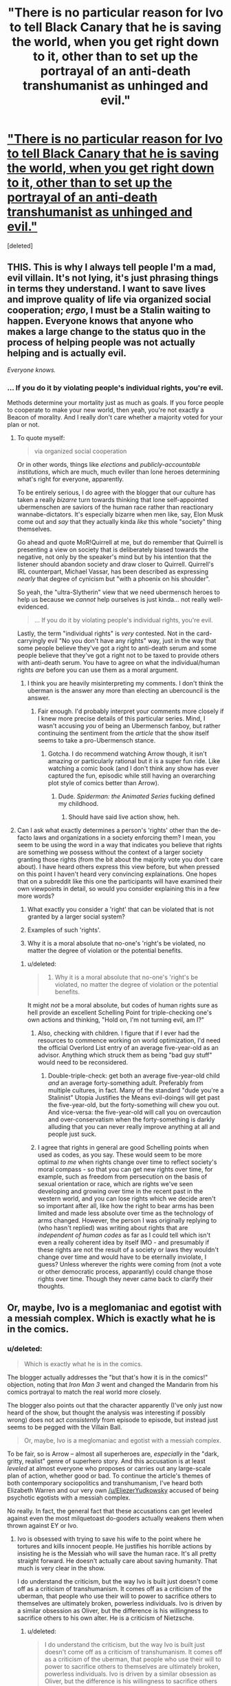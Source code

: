 #+TITLE: "There is no particular reason for Ivo to tell Black Canary that he is saving the world, when you get right down to it, other than to set up the portrayal of an anti-death transhumanist as unhinged and evil."

* [[http://stormingtheivorytower.blogspot.co.il/2014/03/love-me-im-liberal-arrow-and-faux.html]["There is no particular reason for Ivo to tell Black Canary that he is saving the world, when you get right down to it, other than to set up the portrayal of an anti-death transhumanist as unhinged and evil."]]
:PROPERTIES:
:Score: 11
:DateUnix: 1395236532.0
:DateShort: 2014-Mar-19
:END:
[deleted]


** THIS. This is why I always tell people I'm a mad, evil villain. It's not lying, it's just phrasing things in terms they understand. I want to save lives and improve quality of life via organized social cooperation; /ergo/, I must be a Stalin waiting to happen. Everyone knows that anyone who makes a large change to the status quo in the process of helping people was not actually helping and is actually evil.

/Everyone knows./
:PROPERTIES:
:Score: 4
:DateUnix: 1395237103.0
:DateShort: 2014-Mar-19
:END:

*** ... If you do it by violating people's individual rights, you're evil.

Methods determine your mortality just as much as goals. If you force people to cooperate to make your new world, then yeah, you're not exactly a Beacon of morality. And I really don't care whether a majority voted for your plan or not.
:PROPERTIES:
:Author: logrusmage
:Score: 3
:DateUnix: 1395239002.0
:DateShort: 2014-Mar-19
:END:

**** To quote myself:

#+begin_quote
  via organized social cooperation
#+end_quote

Or in other words, things like /elections/ and /publicly-accountable institutions/, which are much, much eviller than lone heroes determining what's right for everyone, apparently.

To be entirely serious, I do agree with the blogger that our culture has taken a really /bizarre/ turn towards thinking that lone self-appointed ubermenschen are saviors of the human race rather than reactionary wannabe-dictators. It's especially bizarre when men like, say, Elon Musk come out and /say/ that they actually kinda /like/ this whole "society" thing themselves.

Go ahead and quote MoR!Quirrell at me, but do remember that Quirrell is presenting a view on society that is deliberately biased towards the negative, not only by the speaker's mind but by his intention that the listener should abandon society and draw closer to Quirrell. Quirrell's IRL counterpart, Michael Vassar, has been described as expressing /nearly/ that degree of cynicism but "with a phoenix on his shoulder".

So yeah, the "ultra-Slytherin" view that we need ubermensch heroes to help us because we /cannot/ help ourselves is just kinda... not really well-evidenced.

#+begin_quote
  ... If you do it by violating people's individual rights, you're evil.
#+end_quote

Lastly, the term "individual rights" is /very/ contested. Not in the card-carryingly evil "No you don't have any rights" way, just in the way that some people believe they've got a right to anti-death serum and some people believe that they've got a right not to be taxed to provide others with anti-death serum. You have to agree on what the individual/human rights /are/ before you can use them as a moral argument.
:PROPERTIES:
:Score: 3
:DateUnix: 1395239544.0
:DateShort: 2014-Mar-19
:END:

***** I think you are heavily misinterpreting my comments. I don't think the uberman is the answer any more than electing an ubercouncil is the answer.
:PROPERTIES:
:Author: logrusmage
:Score: 3
:DateUnix: 1395240003.0
:DateShort: 2014-Mar-19
:END:

****** Fair enough. I'd probably interpret your comments more closely if I knew more precise details of this particular series. Mind, I wasn't accusing /you/ of being an Ubermensch fanboy, but rather continuing the sentiment from the /article/ that the show itself seems to take a pro-Ubermensch stance.
:PROPERTIES:
:Score: 1
:DateUnix: 1395240116.0
:DateShort: 2014-Mar-19
:END:

******* Gotcha. I do recommend watching Arrow though, it isn't amazing or particularly rational but it is a super fun ride. Like watching a comic book (and I don't think any show has ever captured the fun, episodic while still having an overarching plot style of comics better than Arrow).
:PROPERTIES:
:Author: logrusmage
:Score: 2
:DateUnix: 1395240300.0
:DateShort: 2014-Mar-19
:END:

******** Dude. /Spiderman: the Animated Series/ fucking defined my childhood.
:PROPERTIES:
:Score: 1
:DateUnix: 1395249109.0
:DateShort: 2014-Mar-19
:END:

********* Should have said live action show, heh.
:PROPERTIES:
:Author: logrusmage
:Score: 2
:DateUnix: 1395250743.0
:DateShort: 2014-Mar-19
:END:


**** Can I ask what exactly determines a person's 'rights' other than the de-facto laws and organizations in a society enforcing them? I mean, you seem to be using the word in a way that indicates you believe that rights are something we possess without the context of a larger society granting those rights (from the bit about the majority vote you don't care about). I have heard others express this view before, but when pressed on this point I haven't heard very convincing explainations. One hopes that on a subreddit like this one the participants will have examined their own viewpoints in detail, so would you consider explaining this in a few more words?

1) What exactly you consider a 'right' that can be violated that is not granted by a larger social system?

2) Examples of such 'rights'.

3) Why it is a moral absolute that no-one's 'right's be violated, no matter the degree of violation or the potential benefits.
:PROPERTIES:
:Author: Escapement
:Score: 1
:DateUnix: 1395282477.0
:DateShort: 2014-Mar-20
:END:

***** u/deleted:
#+begin_quote
  3) Why it is a moral absolute that no-one's 'right's be violated, no matter the degree of violation or the potential benefits.
#+end_quote

It might /not/ be a moral absolute, but codes of human rights sure as hell provide an excellent Schelling Point for triple-checking one's own actions and thinking, "Hold on, I'm not turning evil, am I?"
:PROPERTIES:
:Score: 2
:DateUnix: 1395298700.0
:DateShort: 2014-Mar-20
:END:

****** Also, checking with children. I figure that if I ever had the resources to commence working on world optimization, I'd need the official Overlord List entry of an average five-year-old as an advisor. Anything which struck them as being "bad guy stuff" would need to be reconsidered.
:PROPERTIES:
:Author: Geminii27
:Score: 1
:DateUnix: 1395302199.0
:DateShort: 2014-Mar-20
:END:

******* Double-triple-check: get both an average five-year-old child /and/ an average forty-something adult. Preferably from multiple cultures, in fact. Many of the standard "dude you're a Stalinist" Utopia Justifies the Means evil-doings will get past the five-year-old, but the forty-something will chew you out. And vice-versa: the five-year-old will call you on overcaution and over-conservatism when the forty-something is darkly alluding that you can never really improve anything at all and people just suck.
:PROPERTIES:
:Score: 3
:DateUnix: 1395303428.0
:DateShort: 2014-Mar-20
:END:


****** I agree that rights in general are good Schelling points when used as codes, as you say. These would seem to be more optimal /to me/ when rights change over time to reflect society's moral compass - so that you can get new rights over time, for example, such as freedom from persecution on the basis of sexual orientation or race, which are rights we've seen developing and growing over time in the recent past in the western world, and you can lose rights which we decide aren't so important after all, like how the right to bear arms has been limited and made less absolute over time as the technology of arms changed. However, the person I was originally replying to (who hasn't replied) was writing about rights that are /independent of human codes/ as far as I could tell which isn't even a really coherent idea by itself IMO - and presumably if these rights are not the result of a society or laws they wouldn't change over time and would have to be eternally inviolate, I guess? Unless wherever the rights were coming from (not a vote or other democratic process, apparantly) could change those rights over time. Though they never came back to clarify their thoughts.
:PROPERTIES:
:Author: Escapement
:Score: 1
:DateUnix: 1395322651.0
:DateShort: 2014-Mar-20
:END:


** Or, maybe, Ivo is a meglomaniac and egotist with a messiah complex. Which is exactly what he is in the comics.
:PROPERTIES:
:Author: logrusmage
:Score: 3
:DateUnix: 1395239063.0
:DateShort: 2014-Mar-19
:END:

*** u/deleted:
#+begin_quote
  Which is exactly what he is in the comics.
#+end_quote

The blogger actually addresses the "but that's how it is in the comics!" objection, noting that /Iron Man 3/ went and changed the Mandarin from his comics portrayal to match the real world more closely.

The blogger also points out that the character apparently (I've only just now heard of the show, but thought the analysis was interesting if possibly wrong) does not act /consistently/ from episode to episode, but instead just seems to be pegged with the Villain Ball.

#+begin_quote
  Or, maybe, Ivo is a meglomaniac and egotist with a messiah complex.
#+end_quote

To be fair, so is Arrow -- almost all superheroes are, /especially/ in the "dark, gritty, realist" genre of superhero story. And this accusation is at least /leveled/ at almost everyone who proposes or carries out any large-scale plan of action, whether good or bad. To continue the article's themes of both contemporary sociopolitics and transhumanism, I've heard both Elizabeth Warren and our very own [[/u/EliezerYudkowsky]] accused of being psychotic egotists with a messiah complex.

No really. In fact, the general fact that these accusations can get leveled against even the most milquetoast do-gooders actually weakens them when thrown against EY or Ivo.
:PROPERTIES:
:Score: 1
:DateUnix: 1395240029.0
:DateShort: 2014-Mar-19
:END:

**** Ivo is obsessed with trying to save his wife to the point where he tortures and kills innocent people. He justifies his horrible actions by insisting he is the Messiah who will save the human race. It's all pretty straight forward. He doesn't actually care about saving humanity. That much is very clear in the show.

I do understand the criticism, but the way Ivo is built just doesn't come off as a criticism of transhumanism. It comes off as a criticism of the uberman, that people who use their will to power to sacrifice others to themselves are ultimately broken, powerless individuals. Ivo is driven by a similar obsession as Oliver, but the difference is his willingness to sacrifice others to his own alter. He is a criticism of Nietzsche.
:PROPERTIES:
:Author: logrusmage
:Score: 2
:DateUnix: 1395240660.0
:DateShort: 2014-Mar-19
:END:

***** u/deleted:
#+begin_quote
  I do understand the criticism, but the way Ivo is built just doesn't come off as a criticism of transhumanism. It comes off as a criticism of the uberman, that people who use their will to power to sacrifice others to themselves are ultimately broken, powerless individuals. Ivo is driven by a similar obsession as Oliver, but the difference is his willingness to sacrifice others to his own alter. He is a criticism of Nietzsche.
#+end_quote

Ok, but I think that raises another question: was there a valid literary reason to build the character that way, or is his transhumanism just a [[http://stormingtheivorytower.blogspot.co.il/2013/07/the-girls-who-walk-away-from-kyubee.html][pointlessly Satanic bargain]]? What valid reason is there to tie saving lives to sacrificing lives?

It's just one of those tropes that I can't help but notice everywhere, now that I've been told about it.
:PROPERTIES:
:Score: 3
:DateUnix: 1395249453.0
:DateShort: 2014-Mar-19
:END:

****** You have to remember Ivo only applies transhumanism when speaking to Sarah, which implies that he doesn't necessarily believe it but is only using it as a tool to get Sara to help. We have to examine the trustworthiness of our source of information which is Ivo. He uses transhumanism as a lofty ideal for which people should aid him when in reality he most likely cares nothing for it.
:PROPERTIES:
:Author: Coxville
:Score: 1
:DateUnix: 1396390383.0
:DateShort: 2014-Apr-02
:END:


** Is one of my favorite people on reddit linking to something written by one of my favorite people in general? Awesome!

I'll inform the author of this article that we're discussing this here, because he tends to stay away from reddit.
:PROPERTIES:
:Score: 2
:DateUnix: 1395261015.0
:DateShort: 2014-Mar-20
:END:

*** u/deleted:
#+begin_quote
  one of my favorite people on reddit
#+end_quote

Dear Princess Celestia,

Senpai has noticed me. Wut do?
:PROPERTIES:
:Score: 4
:DateUnix: 1395299273.0
:DateShort: 2014-Mar-20
:END:

**** Lend him your waterbottle. Indirect kiss! She/he/[insert appropriate pronoun here] must marry you then!
:PROPERTIES:
:Score: 5
:DateUnix: 1395371076.0
:DateShort: 2014-Mar-21
:END:

***** I hope you like your new flair.
:PROPERTIES:
:Score: 4
:DateUnix: 1395385538.0
:DateShort: 2014-Mar-21
:END:


** Frankly, the writing in the show is so bad that I can't imagine any individual or group could intentionally assert what this article criticizes.

Of course half of the things these characters and villains do, don't make sense. Because the writers themselves are only trying to connect horribly contrived plot points together, not pushing some sexist, centrist, anti-transhumanist agenda. At the most, some biases, traditionalist ideas, and fears might peek through the crappy writing once in a while, but nothing near the level that is claimed.

The article reaches way too far in trying to find hidden political agendas or meaning in simple bad writing.

Not to say that there aren't people who might think that way, and fear/loathe transhumanist ideas. But they certainly aren't writing Arrow that way, or at least not on purpose.

"Never attribute to malice what is adequately explained by stupidity."
:PROPERTIES:
:Author: zajhein
:Score: 2
:DateUnix: 1395298299.0
:DateShort: 2014-Mar-20
:END:

*** Without wanting to speak for the author, I think he might say that it doesn't matter whether it was intentional or not.

The anti-transhumanist sentiment is still there, and while generalizing from fictional evidence is a bad thing a lot of people do it. Even if it isn't intended, the anti-transhumanist (and sexist, etc.) theme is is still there and people are still watching and internalizing it.
:PROPERTIES:
:Score: 2
:DateUnix: 1395317446.0
:DateShort: 2014-Mar-20
:END:

**** That is only one interpretation of why a character acts without reason. That doesn't mean everyone else is picking up on the same thing or even considers his motivations at all, since they don't make sense.

It could be possible that the writers intended to portray something like how the article interprets things. Even if they didn't intend it, it still might be there as you say.

And it also might be possible JK Rowling intended to spread satanism through Harry Potter. And even if she didn't intend it, it still might be there.

But just because someone asserts an interpretation and a few others might see it as well, doesn't mean everyone else sees the same thing. To claim one interpretation is the only one others will see, is quite a stretch.
:PROPERTIES:
:Author: zajhein
:Score: 2
:DateUnix: 1395319537.0
:DateShort: 2014-Mar-20
:END:

***** I'm not saying that one interpretation is the correct one.

But it's not like anti-transhumanist/deathist sentiments are uncommon in media. A good part of the audience is already primed (by previous works of fiction) towards those sentiments.
:PROPERTIES:
:Score: 1
:DateUnix: 1395343476.0
:DateShort: 2014-Mar-20
:END:

****** Of course, I definitely agree with that. But I just found the article a little too heavy handed with how it could get so much from so little. Although there will always be hints and standard tropes that people don't like. Most of the time they aren't intentional or even noticed when writing, especially when it's adapted from a previous work.
:PROPERTIES:
:Author: zajhein
:Score: 1
:DateUnix: 1395369972.0
:DateShort: 2014-Mar-21
:END:
